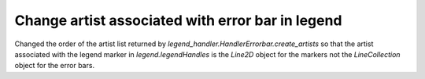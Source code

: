 Change artist associated with error bar in legend
`````````````````````````````````````````````````

Changed the order of the artist list returned by
`legend_handler.HandlerErrorbar.create_artists` so that the artist
associated with the legend marker in `legend.legendHandles` is the
`Line2D` object for the markers not the `LineCollection` object for
the error bars.
